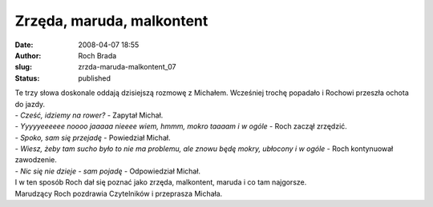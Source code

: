 Zrzęda, maruda, malkontent
##########################
:date: 2008-04-07 18:55
:author: Roch Brada
:slug: zrzda-maruda-malkontent_07
:status: published

| Te trzy słowa doskonale oddają dzisiejszą rozmowę z Michałem. Wcześniej trochę popadało i Rochowi przeszła ochota do jazdy.
| - *Cześć, idziemy na rower?* - Zapytał Michał.
| - *Yyyyyeeeeee noooo jaaaaa nieeee wiem, hmmm, mokro taaaam i w ogóle* - Roch zaczął zrzędzić.
| - *Spoko, sam się przejadę* - Powiedział Michał.
| - *Wiesz, żeby tam sucho było to nie ma problemu, ale znowu będę mokry, ubłocony i w ogóle* - Roch kontynuował zawodzenie.
| - *Nic się nie dzieje - sam pojadę* - Odpowiedział Michał.
| I w ten sposób Roch dał się poznać jako zrzęda, malkontent, maruda i co tam najgorsze.
| Marudzący Roch pozdrawia Czytelników i przeprasza Michała.
